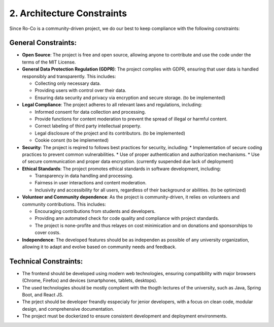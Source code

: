 
2. Architecture Constraints
===================================


Since Ro-Co is a community-driven project, we do our best to keep compliance with the following constraints:

General Constraints:
~~~~~~~~~~~~~~~~~~~~~
* **Open Source**: The project is free and open source, allowing anyone to contribute and use the code under the terms of the MIT License.
* **General Data Protection Regulation (GDPR)**: The project complies with GDPR, ensuring that user data is handled responsibly and transparently. This includes:
  
  * Collecting only necessary data.
  * Providing users with control over their data.
  * Ensuring data security and privacy via encryption and secure storage. (to be implemented)


* **Legal Compliance**: The project adheres to all relevant laws and regulations, including:

  * Informed consent for data collection and processing.
  * Provide functions for content moderation to prevent the spread of illegal or harmful content.
  * Correct labeling of third party intellectual property.
  * Legal disclosure of the project and its contributors. (to be implemented)
  * Cookie consnt (to be implemented)

* **Security**: The project is reqired to follows best practices for security, including:
  * Implementation of secure coding practices to prevent common vulnerabilities.
  * Use of proper authentication and authorization mechanisms.
  * Use of secure communication and proper data encryption. (currently suspended due lack of deployment)

* **Ethical Standards**: The project promotes ethical standards in software development, including:
  
  * Transparency in data handling and processing.
  * Fairness in user interactions and content moderation.
  * Inclusivity and accessibility for all users, regardless of their background or abilities. (to be optimized)

* **Volunteer and Community dependence**: As the project is community-driven, it relies on volunteers and community contributions. This includes:
  
  * Encouraging contributions from students and developers.
  * Providing ann automated check for code quality and compliance with project standards.
  * The project is none-profite and thus relayes on cost minimication and on donations and sponsorships to cover costs.

* **Independence**: The developed features should be as independen as possible of any university organization, allowing it to adapt and evolve based on community needs and feedback.


Technical Constraints:
~~~~~~~~~~~~~~~~~~~~~
* The frontend should be developed using modern web technologies, ensuring compatibility with major browsers (Chrome, Firefox) and devices (smartphones, tablets, desktops).
* The used technologies should be mostly complient with the thogth lectures of the university, such as Java, Spring Boot, and React JS.
* The prject should be developer freandly esspecialy for jenior developers, with a focus on clean code, modular design, and comprehensive documentation.
* The project must be dockerized to ensure consistent development and deployment environments.

